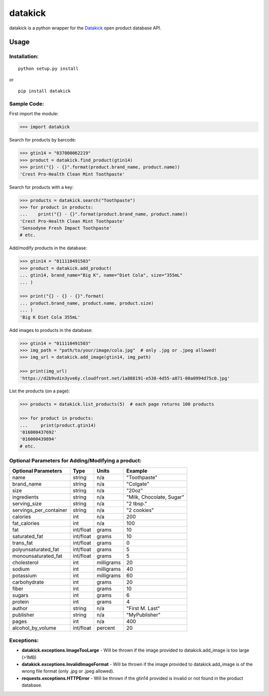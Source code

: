 ========
datakick
========

.. image:: https://travis-ci.org/carlos-a-rodriguez/datakick.svg?branch=master
    :target: https://travis-ci.org/carlos-a-rodriguez/datakick

datakick is a python wrapper for the `Datakick <https://www.datakick.org>`_
open product database API.

Usage
=====

Installation:
-------------
::

    python setup.py install

or

::

    pip install datakick

Sample Code:
------------
First import the module:

.. code-block:: python

    >>> import datakick

Search for products by barcode: 

.. code-block:: python

    >>> gtin14 = "037000062219"
    >>> product = datakick.find_product(gtin14)
    >>> print("{} - {}".format(product.brand_name, product.name))
    'Crest Pro-Health Clean Mint Toothpaste'

Search for products with a key:

.. code-block:: python

    >>> products = datakick.search("Toothpaste")
    >>> for product in products:
    ...    print("{} - {}".format(product.brand_name, product.name))
    'Crest Pro-Health Clean Mint Toothpaste'
    'Sensodyne Fresh Impact Toothpaste'
    # etc.

Add/modify products in the database:

.. code-block:: python

    >>> gtin14 = "011110491503"
    >>> product = datakick.add_product(
    ... gtin14, brand_name="Big K", name="Diet Cola", size="355mL"
    ... )

    >>> print("{} - {} - {}".format(
    ... product.brand_name, product.name, product.size)
    ... )
    'Big K Diet Cola 355mL'

Add images to products in the database:

.. code-block:: python

    >>> gtin14 = "011110491503"
    >>> img_path = "path/to/your/image/cola.jpg"  # only .jpg or .jpeg allowed!
    >>> img_url = datakick.add_image(gtin14, img_path)

    >>> print(img_url)
    'https://d2b9vdin3yve6y.cloudfront.net/1a888191-e530-4d55-a871-00a0994d75c0.jpg'

List the products (on a page):

.. code-block:: python

    >>> products = datakick.list_products(5)  # each page returns 100 products

    >>> for product in products:
    ...     print(product.gtin14)
    '016000437692'
    '016000439894'
    # etc.

Optional Parameters for Adding/Modifying a product:
---------------------------------------------------

======================  =========    ========== ========================
Optional Parameters     Type         Units      Example
======================  =========    ========== ========================
name                    string       n/a        "Toothpaste"
brand_name              string       n/a        "Colgate"
size                    string       n/a        "20oz"
ingredients             string       n/a        "Milk, Chocolate, Sugar"
serving_size            string       n/a        "2 tbsp."
servings_per_container  string       n/a        "2 cookies"
calories                int          n/a        200
fat_calories            int          n/a        100
fat                     int/float    grams      10
saturated_fat           int/float    grams      10
trans_fat               int/float    grams      0
polyunsaturated_fat     int/float    grams      5
monounsaturated_fat     int/float    grams      5
cholesterol             int          milligrams 20
sodium                  int          milligrams 40
potassium               int          milligrams 60
carbohydrate            int          grams      20
fiber                   int          grams      10
sugars                  int          grams      6
protein                 int          grams      4
author                  string       n/a        "First M. Last"
publisher               string       n/a        "MyPublisher"
pages                   int          n/a        400
alcohol_by_volume       int/float    percent    20
======================  =========    ========== ========================

Exceptions:
-----------

- **datakick.exceptions.ImageTooLarge** - Will be thrown if the image provided to datakick.add_image is too large (>1MB)

- **datakick.exceptions.InvalidImageFormat** - Will be thrown if the image provided to datakick.add_image is of the wrong file format (only .jpg or .jpeg allowed).

- **requests.exceptions.HTTPError** - Will be thrown if the gtin14 provided is invalid or not found in the product database.

